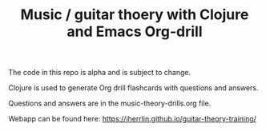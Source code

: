 #+TITLE: Music / guitar thoery with Clojure and Emacs Org-drill

The code in this repo is alpha and is subject to change.

Clojure is used to generate Org drill flashcards with questions and answers.

Questions and answers are in the music-theory-drills.org file.


Webapp can be found here: https://jherrlin.github.io/guitar-theory-training/
